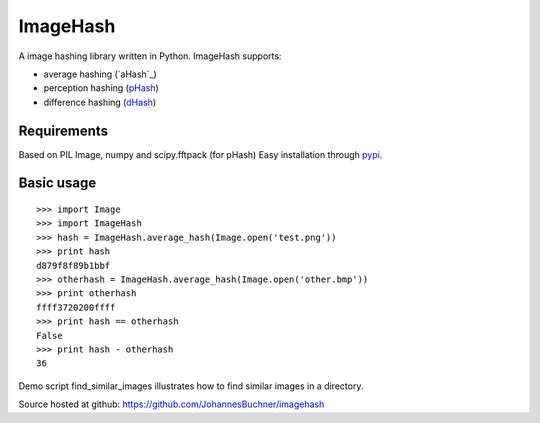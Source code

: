 ImageHash
===========

A image hashing library written in Python. ImageHash supports:

* average hashing (`aHash`_)
* perception hashing (`pHash`_)
* difference hashing (`dHash`_)

Requirements
-------------
Based on PIL Image, numpy and scipy.fftpack (for pHash)
Easy installation through `pypi`_.

Basic usage
------------
::

	>>> import Image
	>>> import ImageHash
	>>> hash = ImageHash.average_hash(Image.open('test.png'))
	>>> print hash
	d879f8f89b1bbf
	>>> otherhash = ImageHash.average_hash(Image.open('other.bmp'))
	>>> print otherhash
	ffff3720200ffff
	>>> print hash == otherhash
	False
	>>> print hash - otherhash
	36

Demo script find_similar_images illustrates how to find similar images in a directory.

Source hosted at github: https://github.com/JohannesBuchner/imagehash

.. _pHash: http://www.hackerfactor.com/blog/index.php?/archives/432-Looks-Like-It.html
.. _dHash: http://www.hackerfactor.com/blog/index.php?/archives/529-Kind-of-Like-That.html
.. _pypi: https://pypi.python.org/pypi/ImageHash



